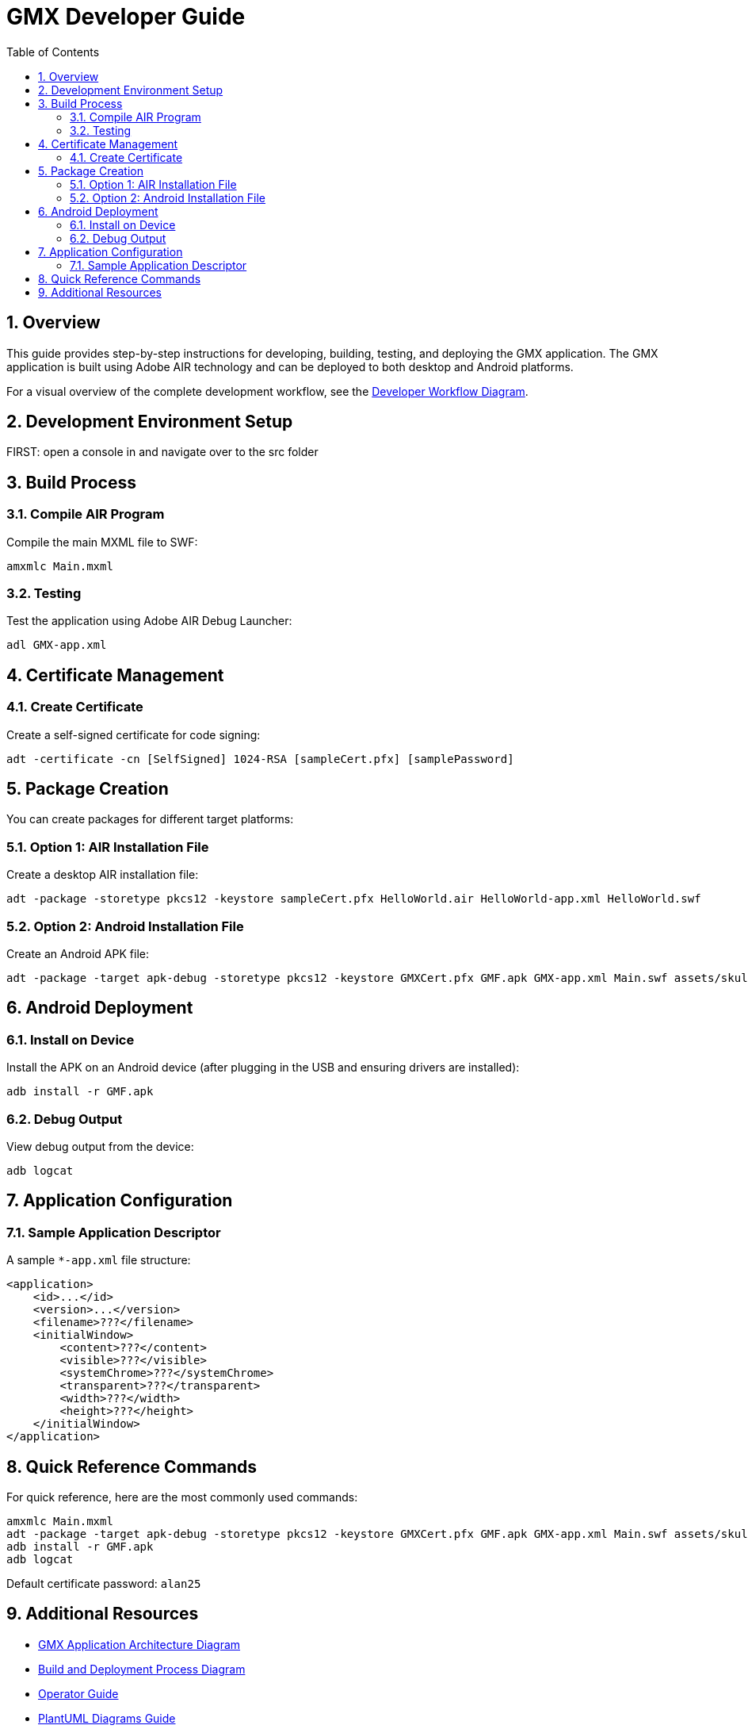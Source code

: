 = GMX Developer Guide
:toc:
:numbered:

== Overview

This guide provides step-by-step instructions for developing, building, testing, and deploying the GMX application. The GMX application is built using Adobe AIR technology and can be deployed to both desktop and Android platforms.

For a visual overview of the complete development workflow, see the link:figures/developer_workflow.puml[Developer Workflow Diagram].

== Development Environment Setup

FIRST: open a console in and navigate over to the src folder

== Build Process

=== Compile AIR Program

Compile the main MXML file to SWF:

----
amxmlc Main.mxml
----

=== Testing

Test the application using Adobe AIR Debug Launcher:

----
adl GMX-app.xml
----

== Certificate Management

=== Create Certificate

Create a self-signed certificate for code signing:

----
adt -certificate -cn [SelfSigned] 1024-RSA [sampleCert.pfx] [samplePassword]
----

== Package Creation

You can create packages for different target platforms:

=== Option 1: AIR Installation File

Create a desktop AIR installation file:

----
adt -package -storetype pkcs12 -keystore sampleCert.pfx HelloWorld.air HelloWorld-app.xml HelloWorld.swf
----

=== Option 2: Android Installation File

Create an Android APK file:

----
adt -package -target apk-debug -storetype pkcs12 -keystore GMXCert.pfx GMF.apk GMX-app.xml Main.swf assets/skull72x72.png assets/skull36x36.png assets/skull48x48.png
----

== Android Deployment

=== Install on Device

Install the APK on an Android device (after plugging in the USB and ensuring drivers are installed):

----
adb install -r GMF.apk
----

=== Debug Output

View debug output from the device:

----
adb logcat
----

== Application Configuration

=== Sample Application Descriptor

A sample `*-app.xml` file structure:

[source,xml]
----
<application>
    <id>...</id>
    <version>...</version>
    <filename>???</filename>
    <initialWindow>
        <content>???</content>
        <visible>???</visible>
        <systemChrome>???</systemChrome>
        <transparent>???</transparent>
        <width>???</width>
        <height>???</height>
    </initialWindow>
</application>
----

== Quick Reference Commands

For quick reference, here are the most commonly used commands:

----
amxmlc Main.mxml
adt -package -target apk-debug -storetype pkcs12 -keystore GMXCert.pfx GMF.apk GMX-app.xml Main.swf assets/skull72x72.png assets/skull36x36.png assets/skull48x48.png
adb install -r GMF.apk
adb logcat
----

Default certificate password: `alan25`

== Additional Resources

* link:figures/gmx_architecture.puml[GMX Application Architecture Diagram]
* link:figures/deployment_diagram.puml[Build and Deployment Process Diagram]
* link:operator_guide.asciidoc[Operator Guide]
* link:plantuml_diagrams_guide.asciidoc[PlantUML Diagrams Guide]
